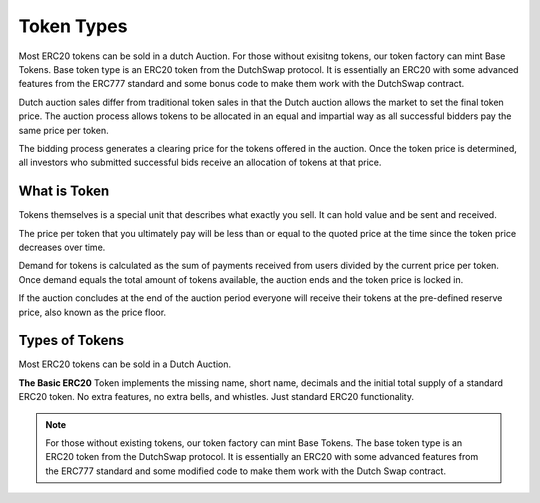 .. _token_types:

===========
Token Types
===========

Most ERC20 tokens can be sold in a dutch Auction. For those without exisitng tokens, our token factory can mint Base Tokens. 
Base token type is an ERC20 token from the DutchSwap protocol. It is essentially an ERC20 with some advanced features from the ERC777 standard and some bonus code to make them work with the DutchSwap contract. 

Dutch auction sales differ from traditional token sales in that the Dutch auction allows the market to set the final token price. The auction process allows tokens to be allocated in an equal and impartial way as all successful bidders pay the same price per token.

The bidding process generates a clearing price for the tokens offered in the auction. Once the token price is determined, all investors who submitted successful bids receive an allocation of tokens at that price.


What is Token
=============

Tokens themselves is a special unit that describes what exactly you sell.  It can hold value and be sent and received.

The price per token that you ultimately pay will be less than or equal to the quoted price at the time since the token price decreases over time.

Demand for tokens is calculated as the sum of payments received from users divided by the current price per token. Once demand equals the total amount of tokens available, the auction ends and the token price is locked in.

If the auction concludes at the end of the auction period everyone will receive their tokens at the pre-defined reserve price, also known as the price floor.


Types of Tokens
===============

Most ERC20 tokens can be sold in a Dutch Auction.

**The Basic ERC20** Token implements the missing name, short name, decimals and the initial total supply of a standard ERC20 token. No extra features, no extra bells, and whistles. Just standard ERC20 functionality.


.. note::

    For those without existing tokens, our token factory can mint Base Tokens. The base token type is an ERC20 token from the DutchSwap protocol. It is essentially an ERC20 with some advanced features from the ERC777 standard and some modified code to make them work with the Dutch Swap contract.


